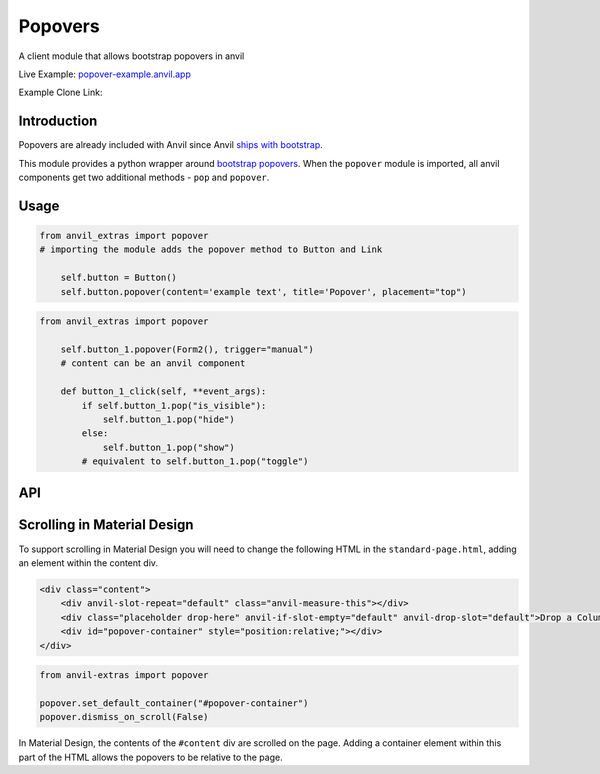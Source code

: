 Popovers
========
A client module that allows bootstrap popovers in anvil

Live Example: `popover-example.anvil.app <https://popover-example.anvil.app>`_

Example Clone Link:

.. image:: https://anvil.works/img/forum/copy-app.png
   :height: 40px
   :target: https://anvil.works/build#clone:YRRNNZJZV5IJM6NX=ACDZQ3LRIADCMMGFANOJZG5N



Introduction
------------
Popovers are already included with Anvil since Anvil `ships with bootstrap <https://anvil.works/docs/client/javascript#already-included-javascript>`_.

This module provides a python wrapper around `bootstrap popovers <https://getbootstrap.com/docs/3.4/javascript/#popovers>`_.
When the ``popover`` module is imported, all anvil components get two additional methods - ``pop`` and ``popover``.


Usage
-----

.. code-block:: python

    from anvil_extras import popover
    # importing the module adds the popover method to Button and Link

        self.button = Button()
        self.button.popover(content='example text', title='Popover', placement="top")


.. code-block:: python

    from anvil_extras import popover

        self.button_1.popover(Form2(), trigger="manual")
        # content can be an anvil component

        def button_1_click(self, **event_args):
            if self.button_1.pop("is_visible"):
                self.button_1.pop("hide")
            else:
                self.button_1.pop("show")
            # equivalent to self.button_1.pop("toggle")

API
---

.. method:: popover(self, content, title='', placement='right', trigger='click', animation=True, delay={"show": 100, "hide": 100}, max_width=None, auto_dismiss=True, dismiss_on_scroll=True, container="body")

    popover is a method that can be used with any anvil component. Commonly used on ``Button`` and ``Link`` components.

    .. describe:: self

        the component used. No need to worry about this argument when using popover as a method e.g. ``self.button_1.popover(content='example text')``

    .. describe:: content

        content can be a string or an anvil component. If an anvil component is used - that component will have a new attribute ``popper`` added.
        This allows the content form to close itself using ``self.popper.pop('hide')``.

    .. describe:: title

        optional string.

    .. describe:: placement

        One of ``'right'``, ``'left'``, ``'top'``, ``'bottom'`` or ``'auto'``.
        If using ``left`` or ``right`` it may be best to place the component in a ``FlowPanel``.
        ``'auto'`` can be combined with other values e.g. ``'auto bottom'``.

    .. describe:: trigger

        One of ``'manual'``, ``'focus'``, ``'hover'``, ``'click'``, (can be a combination of two e.g. ``'hover focus'``). ``'stickyhover'`` is also available.

    .. describe:: animation

        ``True`` or ``False``

    .. describe:: delay

        A dictionary with the keys ``'show'`` and ``'hide'``. The values for ``'show'`` and ``'hide'`` are in milliseconds.

    .. describe:: max_width

        bootstrap default is 276px you might want this wider

    .. describe:: auto_dismiss

        When clicking outside a popover the popover will be closed. Setting this flag to ``False`` overrides that behaviour.
        Note that popovers will always be dismissed when the page is scrolled. This prevents popovers from appearing in weird places on the page.
        Note this is ignored if ``dismiss_on_outside_click()`` is used to set the global behaviour to ``False``

    .. describe:: dismiss_on_scroll

        All popovers are hidden when the page is scrolled. See the ``dismiss_on_scroll`` function for more details.
        Setting this to ``False`` may not be what you want unless you've adjusted the container of the popover.
        This argument will be ignored if set globally to ``False`` using ``dismiss_on_scroll(dismiss=False)``.

    .. describe:: container

        Set the container of the popover to an element or selector on the page. The default value is ``"body"``.



.. method:: pop(self, behaviour)

    pop is a method that can be used with any component that has a ``popover``

    .. describe:: self

        the component used. No need to worry about this argument when using ``self.button_1.pop('show')``

    .. describe:: behaviour

        ``'show'``, ``'hide'``, ``'toggle'``, ``'destroy'``. Also includes ``'shown'`` and ``'is_visible'``, which return a ``boolean``.
        ``'update'`` will update the popover's position. This is useful when a popover's height changes dynamically.



.. function:: dismiss_on_outside_click(dismiss=True)

    By default, if you click outside of a popover the popover will close. This behaviour can be overridden globally by calling this function. It can also be set per popover using the ``auto_dismiss`` argument.
    Note that popovers will always be dismissed when the page is scrolled. This prevents popovers from appearing in weird places on the page.

.. function:: dismiss_on_scroll(dismiss=True)

    By default, if you scroll the popover will close. This behaviour can be overridden globally by calling this function. It can also be set per popover using the ``dismiss_on_scroll`` argument.
    Note that popovers will not scroll with their parents by default since they are fixed on the body of the page.
    If you use this method it should be combined with either, setting the default container to something other than ``"body"``.


.. function:: set_default_container(selector_or_element)

    The default container is ``"body"``. This is used since it prevents overflow issues with popovers nested in the anvil component hierarchy.
    However, it does prevent popovers from scrolling with their attached elements.
    If you want your popovers to scroll with their popper element, either change this setting globally or use the ``container`` argument per popover.


.. function:: set_default_max_width(width)

    update the default max width - this is 276px by default - useful for wider components.

.. function:: has_popover(component)

    Returns a ``bool`` as to whether the component has a popover. A useful flag to prevent creating unnecessary popovers.



Scrolling in Material Design
----------------------------

To support scrolling in Material Design you will need to change the following HTML in the ``standard-page.html``,
adding an element within the content div.

.. code-block:: html

    <div class="content">
        <div anvil-slot-repeat="default" class="anvil-measure-this"></div>
        <div class="placeholder drop-here" anvil-if-slot-empty="default" anvil-drop-slot="default">Drop a ColumnPanel here.</div>
        <div id="popover-container" style="position:relative;"></div>
    </div>


.. code-block:: python

    from anvil-extras import popover

    popover.set_default_container("#popover-container")
    popover.dismiss_on_scroll(False)


In Material Design, the contents of the ``#content`` div are scrolled on the page.
Adding a container element within this part of the HTML allows the popovers to be relative to the page.

